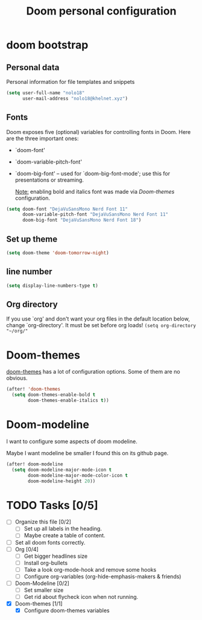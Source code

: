 #+TITLE: Doom personal configuration

* doom bootstrap

** Personal data
Personal information for file templates and snippets
#+begin_src emacs-lisp
(setq user-full-name "nolo18"
      user-mail-address "nolo18@khelnet.xyz")
#+end_src

** Fonts
 Doom exposes five (optional) variables for controlling fonts in Doom. Here
 are the three important ones:

 + `doom-font'
 + `doom-variable-pitch-font'
 + `doom-big-font' -- used for `doom-big-font-mode'; use this for
   presentations or streaming.

   _Note:_ enabling bold and italics font was made via [[Doom-themes][Doom-themes]] configuration.

 #+begin_src emacs-lisp
(setq doom-font "DejaVuSansMono Nerd Font 11"
      doom-variable-pitch-font "DejaVuSansMono Nerd Font 11"
      doom-big-font "DejaVuSansMono Nerd Font 18")
 #+end_src

** Set up theme
#+begin_src emacs-lisp
(setq doom-theme 'doom-tomorrow-night)
#+end_src

** line number
#+begin_src emacs-lisp
(setq display-line-numbers-type t)
#+end_src

** Org directory
If you use `org' and don't want your org files in the default location below,
change `org-directory'. It must be set before org loads!
=(setq org-directory "~/org/"=

* Doom-themes

[[https://github.com/hlissner/emacs-doom-themes][doom-themes]] has a lot of configuration options. Some of them are no obvious.

#+begin_src emacs-lisp
(after! 'doom-themes
  (setq doom-themes-enable-bold t
        doom-themes-enable-italics t))
#+end_src

* Doom-modeline
I want to configure some aspects of doom modeline.

Maybe I want modeline be smaller I found this on its github page.
#+begin_comment
(setq doom-modeline-height 1)
(set-face-attribute 'mode-line nil :family "Noto Sans" :height 100)
(set-face-attribute 'mode-line-inactive nil :family "Noto Sans" :height 100)
#+end_comment


#+begin_src emacs-lisp
(after! doom-modeline
  (setq doom-modeline-major-mode-icon t
        doom-modeline-major-mode-color-icon t
        doom-modeline-height 20))
#+end_src

* TODO Tasks [0/5]
- [ ] Organize this file [0/2]
  + [ ] Set up all labels in the heading.
  + [ ] Maybe create a table of content.
- [ ] Set all doom fonts correctly.
- [ ] Org [0/4]
  + [ ] Get bigger headlines size
  + [ ] Install org-bullets
  + [ ] Take a look org-mode-hook and remove some hooks
  + [ ] Configure org-variables (org-hide-emphasis-makers & friends)
- [ ] Doom-Modeline [0/2]
  + [-] Set smaller size
  + [ ] Get rid about flycheck icon when not running.
- [X] Doom-themes [1/1]
  + [X] Configure doom-themes variables
